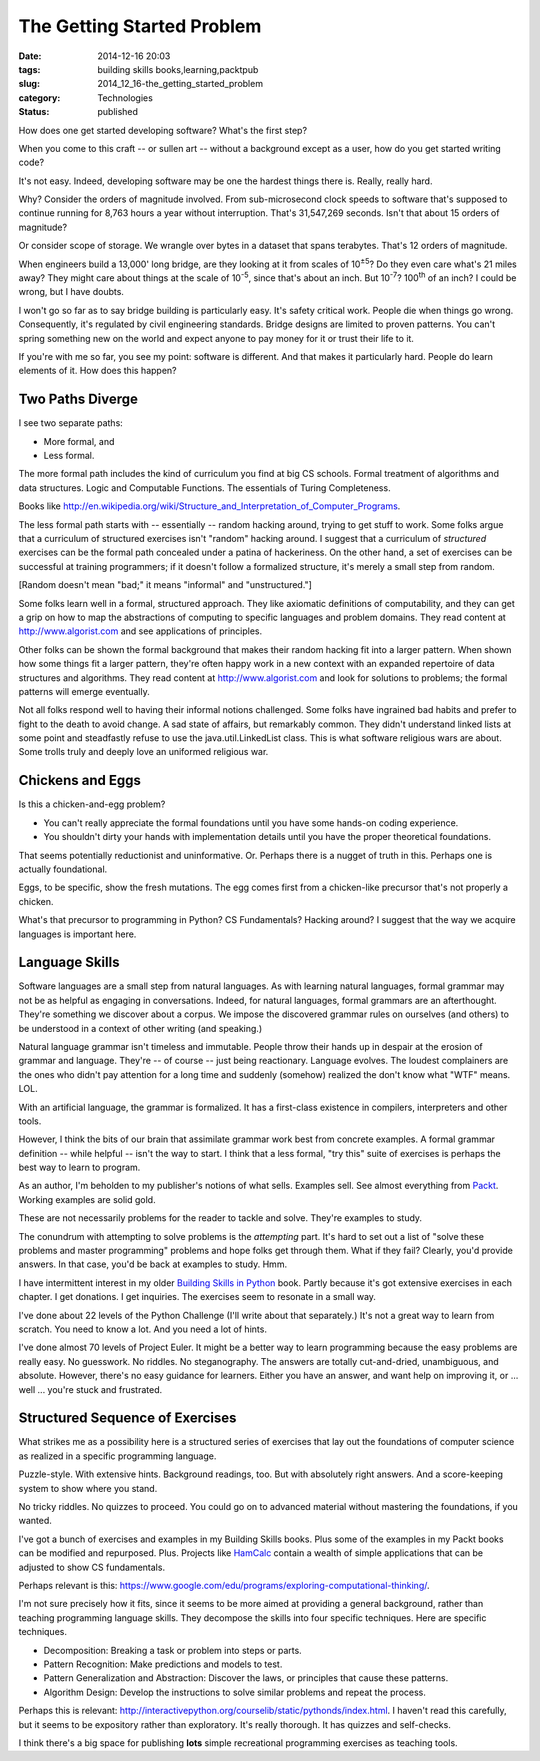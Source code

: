 The Getting Started Problem
===========================

:date: 2014-12-16 20:03
:tags: building skills books,learning,packtpub
:slug: 2014_12_16-the_getting_started_problem
:category: Technologies
:status: published

How does one get started developing software? What's the first step?

When you come to this craft -- or sullen art -- without a background
except as a user, how do you get started writing code?

It's not easy. Indeed, developing software may be one the hardest
things there is. Really, really hard.

Why? Consider the orders of magnitude involved. From sub-microsecond
clock speeds to software that's supposed to continue running for 8,763
hours a year without interruption. That's 31,547,269 seconds. Isn't
that about 15 orders of magnitude?

Or consider scope of storage. We wrangle over bytes in a dataset that
spans terabytes. That's 12 orders of magnitude.

When engineers build a 13,000' long bridge, are they looking at it
from scales of 10\ :sup:`±5`? Do they even care what's 21 miles away?
They might care about things at the scale of 10\ :sup:`-5`, since
that's about an inch. But 10\ :sup:`-7`? 100\ :sup:`th` of an inch? I
could be wrong, but I have doubts.

I won't go so far as to say bridge building is particularly easy. It's
safety critical work. People die when things go wrong. Consequently,
it's regulated by civil engineering standards. Bridge designs are
limited to proven patterns. You can't spring something new on the
world and expect anyone to pay money for it or trust their life to it.

If you're with me so far, you see my point: software is different. And
that makes it particularly hard. People do learn elements of it. How
does this happen?

Two Paths Diverge
-----------------

I see two separate paths:

-  More formal, and

-  Less formal.

The more formal path includes the kind of curriculum you find at big
CS schools. Formal treatment of algorithms and data structures. Logic
and Computable Functions. The essentials of Turing Completeness.

Books
like http://en.wikipedia.org/wiki/Structure_and_Interpretation_of_Computer_Programs.

The less formal path starts with -- essentially -- random hacking
around, trying to get stuff to work. Some folks argue that a
curriculum of structured exercises isn't "random" hacking around. I
suggest that a curriculum of *structured* exercises can be the formal
path concealed under a patina of hackeriness. On the other hand, a
set of exercises can be successful at training programmers; if it
doesn't follow a formalized structure, it's merely a small step from
random.


[Random doesn't mean "bad;" it means "informal" and "unstructured."]


Some folks learn well in a formal, structured approach. They like
axiomatic definitions of computability, and they can get a grip on
how to map the abstractions of computing to specific languages and
problem domains. They read content
at `http://www.algorist.com <http://www.algorist.com/>`__ and see
applications of principles.


Other folks can be shown the formal background that makes their
random hacking fit into a larger pattern. When shown how some things
fit a larger pattern, they're often happy work in a new context with
an expanded repertoire of data structures and algorithms. They read
content at `http://www.algorist.com <http://www.algorist.com/>`__ and
look for solutions to problems; the formal patterns will emerge
eventually.


Not all folks respond well to having their informal notions
challenged. Some folks have ingrained bad habits and prefer to fight
to the death to avoid change. A sad state of affairs, but remarkably
common. They didn't understand linked lists at some point and
steadfastly refuse to use the java.util.LinkedList class. This is
what software religious wars are about. Some trolls truly and deeply
love an uniformed religious war.

Chickens and Eggs
-----------------


Is this a chicken-and-egg problem?


-   You can't really appreciate the formal foundations until you have
    some hands-on coding experience.

-   You shouldn't dirty your hands with implementation details until
    you have the proper theoretical foundations.

That seems potentially reductionist and uninformative. Or. Perhaps
there is a nugget of truth in this. Perhaps one is actually
foundational.

Eggs, to be specific, show the fresh mutations. The egg comes first
from a chicken-like precursor that's not properly a chicken.

What's that precursor to programming in Python? CS Fundamentals?
Hacking around? I suggest that the way we acquire languages is
important here.

Language Skills
---------------

Software languages are a small step from natural languages. As with
learning natural languages, formal grammar may not be as helpful as
engaging in conversations. Indeed, for natural languages, formal
grammars are an afterthought. They're something we discover about a
corpus. We impose the discovered grammar rules on ourselves (and
others) to be understood in a context of other writing (and
speaking.)

Natural language grammar isn't timeless and immutable. People throw
their hands up in despair at the erosion of grammar and language.
They're -- of course -- just being reactionary. Language evolves. The
loudest complainers are the ones who didn't pay attention for a long
time and suddenly (somehow) realized the don't know what "WTF" means.
LOL.


With an artificial language, the grammar is formalized. It has a
first-class existence in compilers, interpreters and other tools.


However, I think the bits of our brain that assimilate grammar work
best from concrete examples. A formal grammar definition -- while
helpful -- isn't the way to start. I think that a less formal, "try
this" suite of exercises is perhaps the best way to learn to program.


As an author, I'm beholden to my publisher's notions of what sells.
Examples sell. See almost everything from
`Packt <https://www.packtpub.com/>`__. Working examples are solid
gold.


These are not necessarily problems for the reader to tackle and
solve. They're examples to study.

The conundrum with attempting to solve problems is the *attempting*
part. It's hard to set out a list of "solve these problems and master
programming" problems and hope folks get through them. What if they
fail? Clearly, you'd provide answers. In that case, you'd be back at
examples to study. Hmm.

I have intermittent interest in my older `Building Skills in
Python <http://www.itmaybeahack.com/homepage/books/python.html>`__
book. Partly because it's got extensive exercises in each chapter. I
get donations. I get inquiries. The exercises seem to resonate in a
small way.

I've done about 22 levels of the Python Challenge (I'll write about
that separately.) It's not a great way to learn from scratch. You
need to know a lot. And you need a lot of hints.

I've done almost 70 levels of Project Euler. It might be a better way
to learn programming because the easy problems are really easy. No
guesswork. No riddles. No steganography. The answers are totally
cut-and-dried, unambiguous, and absolute. However, there's no easy
guidance for learners. Either you have an answer, and want help on
improving it, or ... well ... you're stuck and frustrated.

Structured Sequence of Exercises
--------------------------------

What strikes me as a possibility here is a structured series of
exercises that lay out the foundations of computer science as
realized in a specific programming language.

Puzzle-style. With extensive hints. Background readings, too. But
with absolutely right answers. And a score-keeping system to show
where you stand.

No tricky riddles. No quizzes to proceed. You could go on to advanced
material without mastering the foundations, if you wanted.

I've got a bunch of exercises and examples in my Building Skills
books. Plus some of the examples in my Packt books can be modified
and repurposed. Plus. Projects like
`HamCalc <https://github.com/slott56/HamCalc-2.1>`__ contain a wealth
of simple applications that can be adjusted to show CS fundamentals.

Perhaps relevant is
this: https://www.google.com/edu/programs/exploring-computational-thinking/.

I'm not sure precisely how it fits, since it seems to be more aimed
at providing a general background, rather than teaching programming
language skills. They decompose the skills into four specific
techniques. Here are specific techniques.

-  Decomposition: Breaking a task or problem into steps or parts.

-  Pattern Recognition: Make predictions and models to test.

-  Pattern Generalization and Abstraction: Discover the laws, or principles that cause these patterns.

-  Algorithm Design: Develop the instructions to solve similar problems and repeat the process.


Perhaps this is
relevant: http://interactivepython.org/courselib/static/pythonds/index.html.
I haven't read this carefully, but it seems to be expository
rather than exploratory.  It's really thorough. It has quizzes and
self-checks.

I think there's a big space for publishing **lots** simple
recreational programming exercises as teaching tools.





